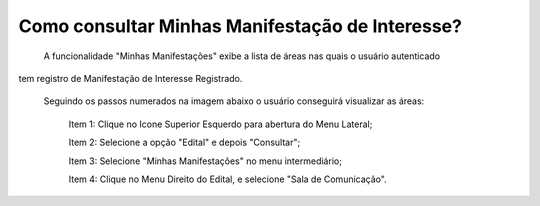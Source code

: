 ﻿Como consultar Minhas Manifestação de Interesse?
=============================================
    
	A funcionalidade "Minhas Manifestações" exibe a lista de áreas nas quais o usuário autenticado 
tem registro de Manifestação de Interesse Registrado. 

    Seguindo os passos numerados na imagem abaixo o usuário conseguirá visualizar as áreas:
	
	Item 1: Clique no Icone Superior Esquerdo para abertura do Menu Lateral;
	
	Item 2: Selecione a opção "Edital" e depois "Consultar";
 	
	Item 3: Selecione "Minhas Manifestações" no menu intermediário; 
    
	Item 4: Clique no Menu Direito do Edital, e selecione "Sala de Comunicação".  
	
.. image:: ../imagens/4.5SOPLEComoConsultarMinhasManifestacoesDeInteresse1ListaEditais.png

    Na funcionalidade "Sala de Comunicação", exibida na imagem abaixo, aparecerão a lista de áreas nas quais o usuário já Manifestou Interesse. 

.. image:: ../imagens/4.5SOPLEComoConsultarMinhasManifestacoesDeInteresse2SalaDecomunicacao.png